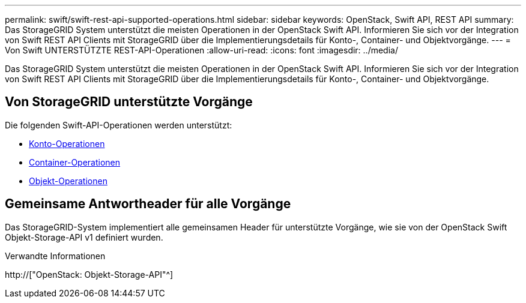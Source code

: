---
permalink: swift/swift-rest-api-supported-operations.html 
sidebar: sidebar 
keywords: OpenStack, Swift API, REST API 
summary: Das StorageGRID System unterstützt die meisten Operationen in der OpenStack Swift API. Informieren Sie sich vor der Integration von Swift REST API Clients mit StorageGRID über die Implementierungsdetails für Konto-, Container- und Objektvorgänge. 
---
= Von Swift UNTERSTÜTZTE REST-API-Operationen
:allow-uri-read: 
:icons: font
:imagesdir: ../media/


[role="lead"]
Das StorageGRID System unterstützt die meisten Operationen in der OpenStack Swift API. Informieren Sie sich vor der Integration von Swift REST API Clients mit StorageGRID über die Implementierungsdetails für Konto-, Container- und Objektvorgänge.



== Von StorageGRID unterstützte Vorgänge

Die folgenden Swift-API-Operationen werden unterstützt:

* xref:account-operations.adoc[Konto-Operationen]
* xref:container-operations.adoc[Container-Operationen]
* xref:object-operations.adoc[Objekt-Operationen]




== Gemeinsame Antwortheader für alle Vorgänge

Das StorageGRID-System implementiert alle gemeinsamen Header für unterstützte Vorgänge, wie sie von der OpenStack Swift Objekt-Storage-API v1 definiert wurden.

.Verwandte Informationen
http://["OpenStack: Objekt-Storage-API"^]
